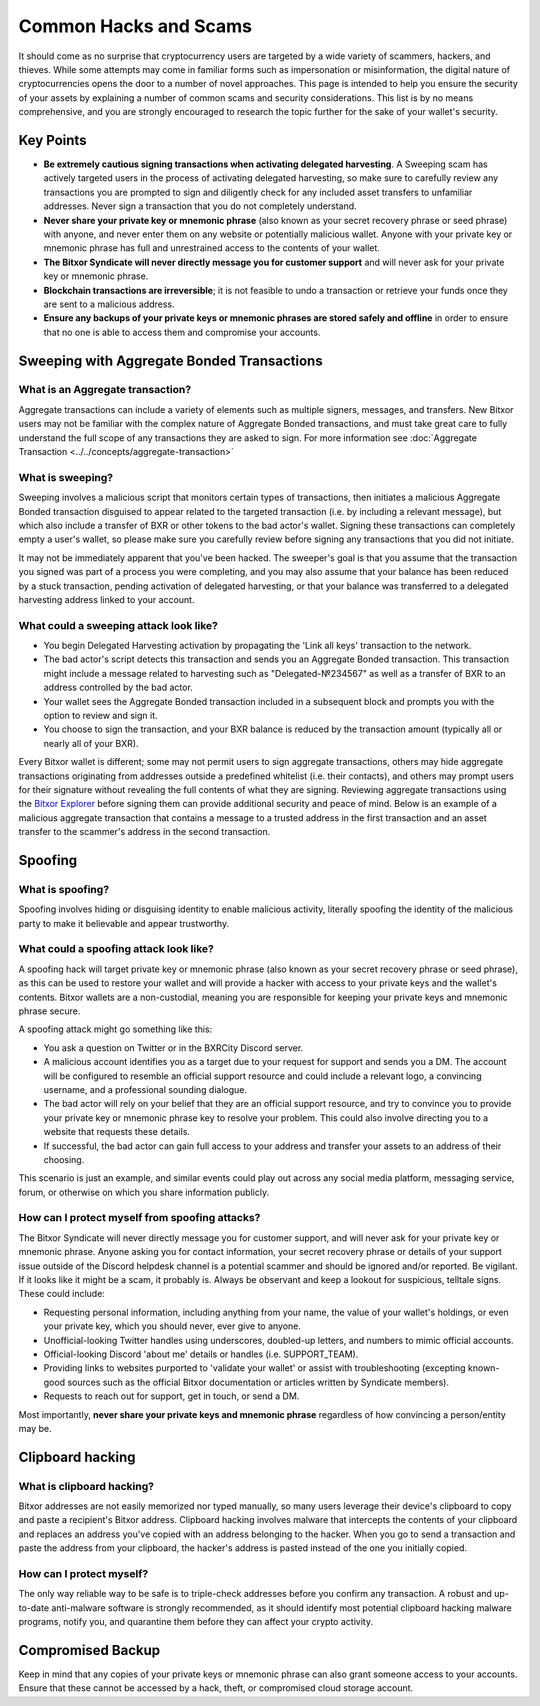 .. post:: 24 Feb, 2022
    :category: Account
    :tags: wallet
    :excerpt: 1
    :nocomments:

######################
Common Hacks and Scams
######################

It should come as no surprise that cryptocurrency users are targeted by a wide variety of scammers, hackers, and thieves. While some attempts may come in familiar forms such as impersonation or misinformation, the digital nature of cryptocurrencies opens the door to a number of novel approaches. This page is intended to help you ensure the security of your assets by explaining a number of common scams and security considerations. This list is by no means comprehensive, and you are strongly encouraged to research the topic further for the sake of your wallet's security.

***********
Key Points
***********

- **Be extremely cautious signing transactions when activating delegated harvesting**. A Sweeping scam has actively targeted users in the process of activating delegated harvesting, so make sure to carefully review any transactions you are prompted to sign and diligently check for any included asset transfers to unfamiliar addresses. Never sign a transaction that you do not completely understand.
- **Never share your private key or mnemonic phrase** (also known as your secret recovery phrase or seed phrase) with anyone, and never enter them on any website or potentially malicious wallet. Anyone with your private key or mnemonic phrase has full and unrestrained access to the contents of your wallet.  
- **The Bitxor Syndicate will never directly message you for customer support** and will never ask for your private key or mnemonic phrase. 
- **Blockchain transactions are irreversible**; it is not feasible to undo a transaction or retrieve your funds once they are sent to a malicious address. 
- **Ensure any backups of your private keys or mnemonic phrases are stored safely and offline** in order to ensure that no one is able to access them and compromise your accounts.

*******************************************
Sweeping with Aggregate Bonded Transactions
*******************************************

What is an Aggregate transaction?
========================================

Aggregate transactions can include a variety of elements such as multiple signers, messages, and transfers. New Bitxor users may not be familiar with the complex nature of Aggregate Bonded transactions, and must take great care to fully understand the full scope of any transactions they are asked to sign. For more information see :doc:`Aggregate Transaction <../../concepts/aggregate-transaction>`

What is sweeping?
=================

Sweeping involves a malicious script that monitors certain types of transactions, then initiates a malicious Aggregate Bonded transaction disguised to appear related to the targeted transaction (i.e. by including a relevant message), but which also include a transfer of BXR or other tokens to the bad actor's wallet. Signing these transactions can completely empty a user's wallet, so please make sure you carefully review before signing any transactions that you did not initiate.

It may not be immediately apparent that you've been hacked. The sweeper's goal is that you assume that the transaction you signed was part of a process you were completing, and you may also assume that your balance has been reduced by a stuck transaction, pending activation of delegated harvesting, or that your balance was transferred to a delegated harvesting address linked to your account.

What could a sweeping attack look like?
========================================

- You begin Delegated Harvesting activation by propagating the 'Link all keys' transaction to the network.
- The bad actor's script detects this transaction and sends you an Aggregate Bonded transaction. This transaction might include a message related to harvesting such as "Delegated-№234567" as well as a transfer of BXR to an address controlled by the bad actor. 
- Your wallet sees the Aggregate Bonded transaction included in a subsequent block and prompts you with the option to review and sign it.
- You choose to sign the transaction, and your BXR balance is reduced by the transaction amount (typically all or nearly all of your BXR).

Every Bitxor wallet is different; some may not permit users to sign aggregate transactions, others may hide aggregate transactions originating from addresses outside a predefined whitelist (i.e. their contacts), and others may prompt users for their signature without revealing the full contents of what they are signing. Reviewing aggregate transactions using the `Bitxor Explorer <https://testnet.bitxor.fyi/nodes>`__ before signing them can provide additional security and peace of mind. Below is an example of a malicious aggregate transaction that contains a message to a trusted address in the first transaction and an asset transfer to the scammer's address in the second transaction.

.. figure:: ../../resources/images/screenshots/Aggregate-transaction.png
   :align: center
   :width: 75%
   :class: with-shadow
   :target: /_images/Aggregate-transaction.png

********
Spoofing 
********

What is spoofing?
==================

Spoofing involves hiding or disguising identity to enable malicious activity, literally spoofing the identity of the malicious party to make it believable and appear trustworthy. 

What could a spoofing attack look like?
========================================

A spoofing hack will target private key or mnemonic phrase (also known as your secret recovery phrase or seed phrase), as this can be used to restore your wallet and will provide a hacker with access to your private keys and the wallet's contents. Bitxor wallets are a non-custodial, meaning you are responsible for keeping your private keys and mnemonic phrase secure.

A spoofing attack might go something like this:

- You ask a question on Twitter or in the BXRCity Discord server.
- A malicious account identifies you as a target due to your request for support and sends you a DM. The account will be configured to resemble an official support resource and could include a relevant logo, a convincing username, and a professional sounding dialogue. 
- The bad actor will rely on your belief that they are an official support resource, and try to convince you to provide your private key or mnemonic phrase key to resolve your problem. This could also involve directing you to a website that requests these details. 
- If successful, the bad actor can gain full access to your address and transfer your assets to an address of their choosing.

This scenario is just an example, and similar events could play out across any social media platform, messaging service, forum, or otherwise on which you share information publicly. 

How can I protect myself from spoofing attacks?
================================================

The Bitxor Syndicate will never directly message you for customer support, and will never ask for your private key or mnemonic phrase. Anyone asking you for contact information, your secret recovery phrase or details of your support issue outside of the Discord helpdesk channel is a potential scammer and should be ignored and/or reported.
Be vigilant. If it looks like it might be a scam, it probably is. Always be observant and keep a lookout for suspicious, telltale signs. These could include:

- Requesting personal information, including anything from your name, the value of your wallet's holdings, or even your private key, which you should never, ever give to anyone. 
- Unofficial-looking Twitter handles using underscores, doubled-up letters, and numbers to mimic official accounts. 
- Official-looking Discord 'about me' details or handles (i.e. SUPPORT_TEAM).
- Providing links to websites purported to 'validate your wallet' or assist with troubleshooting (excepting known-good sources such as the official Bitxor documentation or articles written by Syndicate members).
- Requests to reach out for support, get in touch, or send a DM. 

Most importantly, **never share your private keys and mnemonic phrase** regardless of how convincing a person/entity may be.


*****************
Clipboard hacking
*****************

What is clipboard hacking?
===========================

Bitxor addresses are not easily memorized nor typed manually, so many users leverage their device's clipboard to copy and paste a recipient's Bitxor address. Clipboard hacking involves malware that intercepts the contents of your clipboard and replaces an address you've copied with an address belonging to the hacker.  When you go to send a transaction and paste the address from your clipboard, the hacker's address is pasted instead of the one you initially copied. 

How can I protect myself?
===========================

The only way reliable way to be safe is to triple-check addresses before you confirm any transaction. A robust and up-to-date anti-malware software is strongly recommended, as it should identify most potential clipboard hacking malware programs, notify you, and quarantine them before they can affect your crypto activity. 


******************
Compromised Backup
******************

Keep in mind that any copies of your private keys or mnemonic phrase can also grant someone access to your accounts. Ensure that these cannot be accessed by a hack, theft, or compromised cloud storage account.
